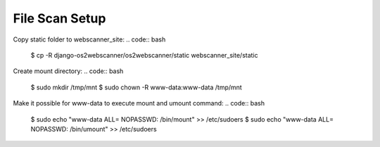 ===============
File Scan Setup
===============

Copy static folder to webscanner_site:
.. code:: bash
    $ cp -R django-os2webscanner/os2webscanner/static webscanner_site/static

Create mount directory:
.. code:: bash
    $ sudo mkdir /tmp/mnt
    $ sudo chown -R www-data:www-data /tmp/mnt

Make it possible for www-data to execute mount and umount command:
.. code:: bash
    $ sudo echo "www-data ALL= NOPASSWD: /bin/mount" >> /etc/sudoers
    $ sudo echo "www-data ALL= NOPASSWD: /bin/umount" >> /etc/sudoers